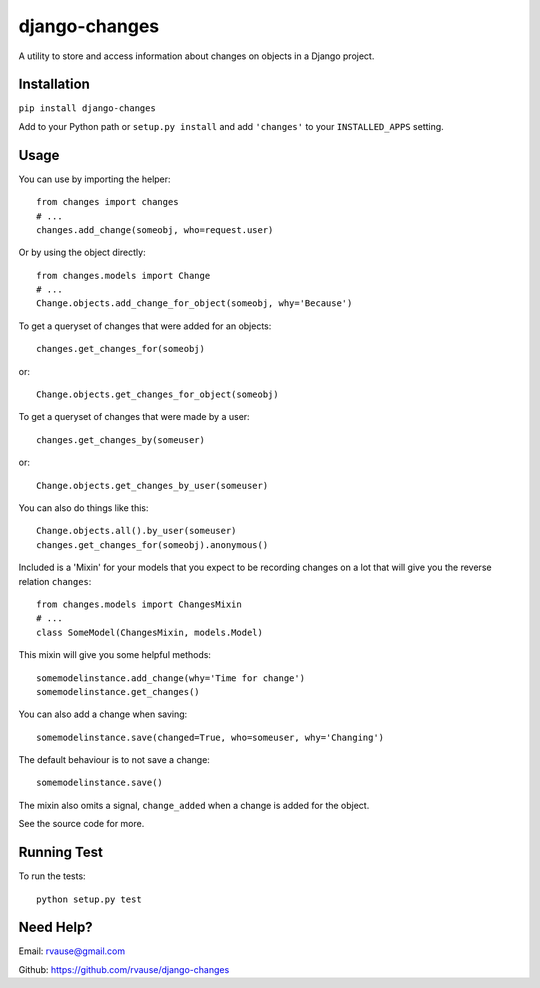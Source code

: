 ==============
django-changes
==============

A utility to store and access information about changes on objects in a Django
project.

|TravisButton|_


Installation
============

``pip install django-changes``

Add to your Python path or ``setup.py install`` and add ``'changes'`` to your
``INSTALLED_APPS`` setting.


Usage
=====

You can use by importing the helper::

    from changes import changes
    # ...
    changes.add_change(someobj, who=request.user)

Or by using the object directly::

    from changes.models import Change
    # ...
    Change.objects.add_change_for_object(someobj, why='Because')


To get a queryset of changes that were added for an objects::

    changes.get_changes_for(someobj)

or::

    Change.objects.get_changes_for_object(someobj)


To get a queryset of changes that were made by a user::

    changes.get_changes_by(someuser)

or::

    Change.objects.get_changes_by_user(someuser)


You can also do things like this::

    Change.objects.all().by_user(someuser)
    changes.get_changes_for(someobj).anonymous()


Included is a 'Mixin' for your models that you expect to be recording changes
on a lot that will give you the reverse relation ``changes``::

    from changes.models import ChangesMixin
    # ...
    class SomeModel(ChangesMixin, models.Model)

This mixin will give you some helpful methods::

    somemodelinstance.add_change(why='Time for change')
    somemodelinstance.get_changes()

You can also add a change when saving::

    somemodelinstance.save(changed=True, who=someuser, why='Changing')

The default behaviour is to not save a change::

    somemodelinstance.save()

The mixin also omits a signal, ``change_added`` when a change is added for the
object.


See the source code for more.


Running Test
============

To run the tests::

    python setup.py test


Need Help?
==========

Email: rvause@gmail.com

Github: https://github.com/rvause/django-changes


.. |TravisButton| image:: https://travis-ci.org/rvause/django-changes.png?branch=master
.. _TravisButton: https://travis-ci.org/rvause/django-changes
